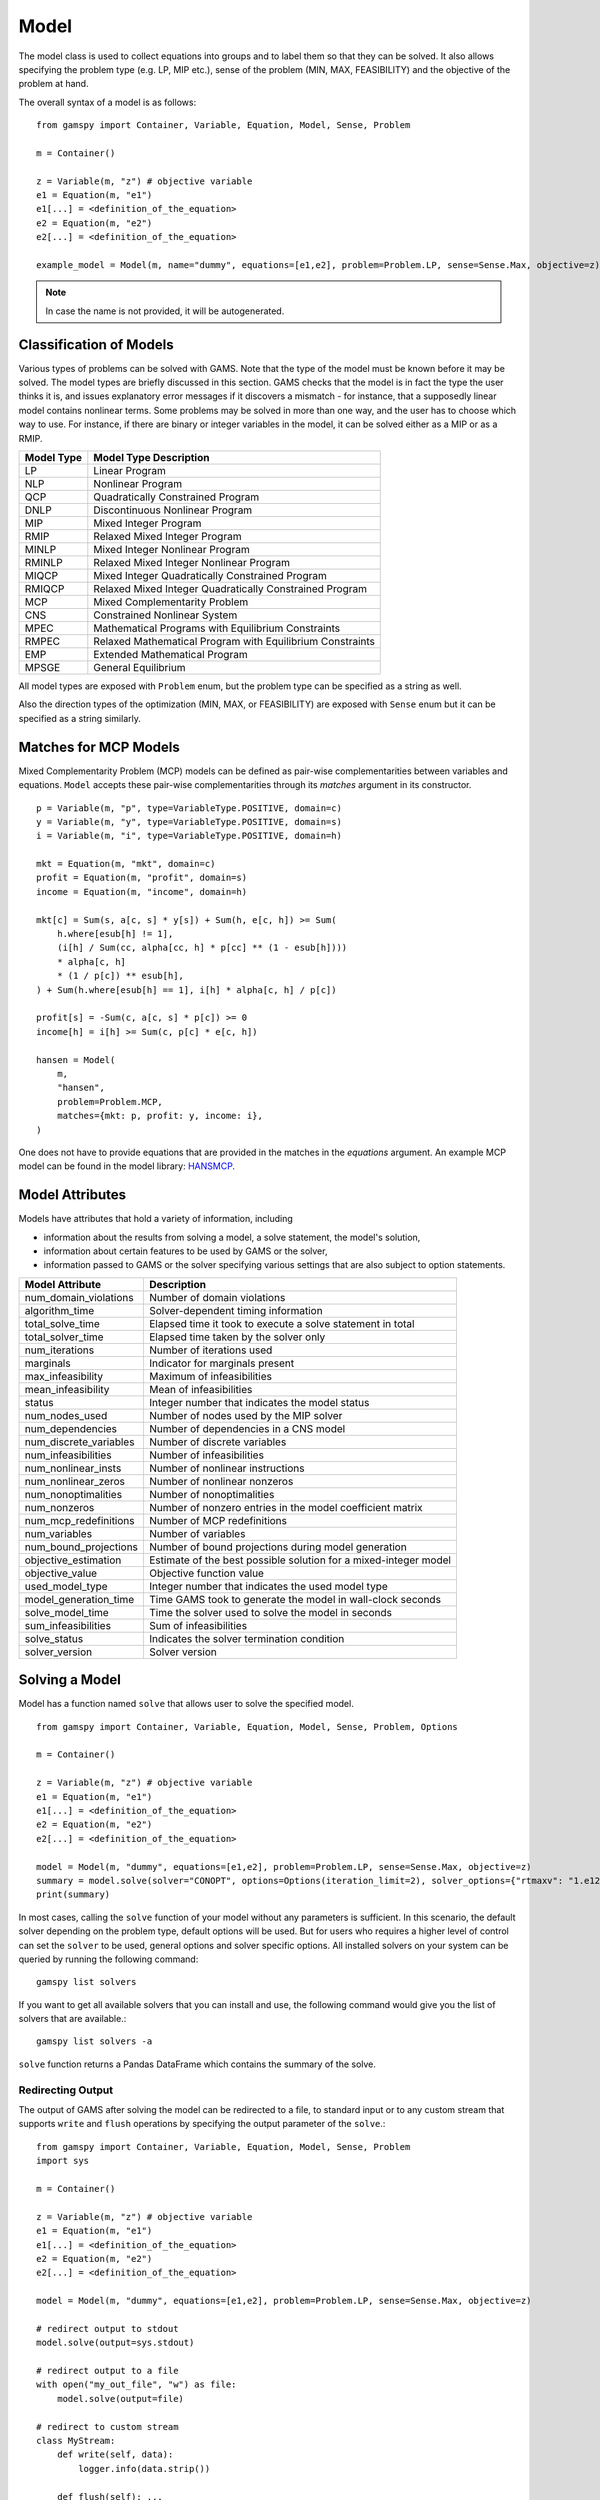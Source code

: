 .. _model:

.. meta::
   :description: Documentation of GAMSPy Model (gamspy.Model)
   :keywords: Model, solve, GAMSPy, gamspy, GAMS, gams, mathematical modeling, sparsity, performance

*****
Model
*****

The model class is used to collect equations into groups and to label them so that they can be solved.
It also allows specifying the problem type (e.g. LP, MIP etc.), sense of the problem (MIN, MAX, FEASIBILITY)
and the objective of the problem at hand.

The overall syntax of a model is as follows: ::

    from gamspy import Container, Variable, Equation, Model, Sense, Problem

    m = Container()
    
    z = Variable(m, "z") # objective variable
    e1 = Equation(m, "e1")
    e1[...] = <definition_of_the_equation>
    e2 = Equation(m, "e2")
    e2[...] = <definition_of_the_equation>
    
    example_model = Model(m, name="dummy", equations=[e1,e2], problem=Problem.LP, sense=Sense.Max, objective=z)

.. note::
    In case the name is not provided, it will be autogenerated.

Classification of Models
========================
Various types of problems can be solved with GAMS. Note that the type of the model must be known before it 
may be solved. The model types are briefly discussed in this section. GAMS checks that the model is in fact 
the type the user thinks it is, and issues explanatory error messages if it discovers a mismatch - for instance, 
that a supposedly linear model contains nonlinear terms. Some problems may be solved in more than one way, and 
the user has to choose which way to use. For instance, if there are binary or integer variables in the model, 
it can be solved either as a MIP or as a RMIP.

========== ==========================================================
Model Type Model Type Description
========== ==========================================================
  LP       Linear Program   
 NLP       Nonlinear Program
 QCP       Quadratically Constrained Program
DNLP       Discontinuous Nonlinear Program
 MIP       Mixed Integer Program
RMIP       Relaxed Mixed Integer Program
MINLP      Mixed Integer Nonlinear Program
RMINLP     Relaxed Mixed Integer Nonlinear Program
MIQCP      Mixed Integer Quadratically Constrained Program
RMIQCP     Relaxed Mixed Integer Quadratically Constrained Program
MCP        Mixed Complementarity Problem
CNS        Constrained Nonlinear System
MPEC       Mathematical Programs with Equilibrium Constraints	
RMPEC      Relaxed Mathematical Program with Equilibrium Constraints
EMP        Extended Mathematical Program
MPSGE      General Equilibrium
========== ==========================================================

All model types are exposed with ``Problem`` enum, but the problem type
can be specified as a string as well.

Also the direction types of the optimization (MIN, MAX, or FEASIBILITY) are
exposed with ``Sense`` enum but it can be specified as a string similarly.

Matches for MCP Models
======================

Mixed Complementarity Problem (MCP) models can be defined as pair-wise complementarities between
variables and equations. ``Model`` accepts these pair-wise complementarities through its `matches`
argument in its constructor. ::

    p = Variable(m, "p", type=VariableType.POSITIVE, domain=c)
    y = Variable(m, "y", type=VariableType.POSITIVE, domain=s)
    i = Variable(m, "i", type=VariableType.POSITIVE, domain=h)

    mkt = Equation(m, "mkt", domain=c)
    profit = Equation(m, "profit", domain=s)
    income = Equation(m, "income", domain=h)

    mkt[c] = Sum(s, a[c, s] * y[s]) + Sum(h, e[c, h]) >= Sum(
        h.where[esub[h] != 1],
        (i[h] / Sum(cc, alpha[cc, h] * p[cc] ** (1 - esub[h])))
        * alpha[c, h]
        * (1 / p[c]) ** esub[h],
    ) + Sum(h.where[esub[h] == 1], i[h] * alpha[c, h] / p[c])

    profit[s] = -Sum(c, a[c, s] * p[c]) >= 0
    income[h] = i[h] >= Sum(c, p[c] * e[c, h])

    hansen = Model(
        m,
        "hansen",
        problem=Problem.MCP,
        matches={mkt: p, profit: y, income: i},
    )

One does not have to provide equations that are provided in the matches in the `equations` argument.
An example MCP model can be found in the model library: `HANSMCP <https://github.com/GAMS-dev/gamspy/blob/master/tests/integration/models/hansmcp.py>`_.


Model Attributes
================

Models have attributes that hold a variety of information, including

* information about the results from solving a model, a solve statement, the model's solution,
* information about certain features to be used by GAMS or the solver,
* information passed to GAMS or the solver specifying various settings that are also subject to option statements.

====================== ===========================
Model Attribute        Description
====================== ===========================
num_domain_violations  Number of domain violations
algorithm_time         Solver-dependent timing information
total_solve_time       Elapsed time it took to execute a solve statement in total
total_solver_time      Elapsed time taken by the solver only
num_iterations         Number of iterations used
marginals              Indicator for marginals present
max_infeasibility      Maximum of infeasibilities
mean_infeasibility     Mean of infeasibilities
status                 Integer number that indicates the model status
num_nodes_used         Number of nodes used by the MIP solver
num_dependencies       Number of dependencies in a CNS model
num_discrete_variables Number of discrete variables
num_infeasibilities    Number of infeasibilities
num_nonlinear_insts    Number of nonlinear instructions
num_nonlinear_zeros    Number of nonlinear nonzeros
num_nonoptimalities    Number of nonoptimalities
num_nonzeros           Number of nonzero entries in the model coefficient matrix
num_mcp_redefinitions  Number of MCP redefinitions
num_variables          Number of variables
num_bound_projections  Number of bound projections during model generation
objective_estimation   Estimate of the best possible solution for a mixed-integer model
objective_value        Objective function value
used_model_type        Integer number that indicates the used model type
model_generation_time  Time GAMS took to generate the model in wall-clock seconds
solve_model_time       Time the solver used to solve the model in seconds
sum_infeasibilities    Sum of infeasibilities
solve_status           Indicates the solver termination condition
solver_version         Solver version
====================== ===========================

Solving a Model
===============

Model has a function named ``solve`` that allows user to solve the specified model. ::

    from gamspy import Container, Variable, Equation, Model, Sense, Problem, Options

    m = Container()
    
    z = Variable(m, "z") # objective variable
    e1 = Equation(m, "e1")
    e1[...] = <definition_of_the_equation>
    e2 = Equation(m, "e2")
    e2[...] = <definition_of_the_equation>
    
    model = Model(m, "dummy", equations=[e1,e2], problem=Problem.LP, sense=Sense.Max, objective=z)
    summary = model.solve(solver="CONOPT", options=Options(iteration_limit=2), solver_options={"rtmaxv": "1.e12"})
    print(summary)

In most cases, calling the ``solve`` function of your model without any parameters is sufficient. 
In this scenario, the default solver depending on the problem type, default options will be used. But for users
who requires a higher level of control can set the ``solver`` to be used, general options and solver
specific options. All installed solvers on your system can be queried by running the following command: ::

    gamspy list solvers

If you want to get all available solvers that you can install and use, the following command would give you
the list of solvers that are available.::

    gamspy list solvers -a

``solve`` function returns a Pandas DataFrame which contains the summary of the solve.  

Redirecting Output
------------------

The output of GAMS after solving the model can be redirected to a file, to standard input or to any 
custom stream that supports ``write`` and ``flush`` operations by specifying the output parameter of 
the ``solve``.::
    
    from gamspy import Container, Variable, Equation, Model, Sense, Problem
    import sys

    m = Container()
    
    z = Variable(m, "z") # objective variable
    e1 = Equation(m, "e1")
    e1[...] = <definition_of_the_equation>
    e2 = Equation(m, "e2")
    e2[...] = <definition_of_the_equation>
    
    model = Model(m, "dummy", equations=[e1,e2], problem=Problem.LP, sense=Sense.Max, objective=z)
    
    # redirect output to stdout
    model.solve(output=sys.stdout)

    # redirect output to a file
    with open("my_out_file", "w") as file:
        model.solve(output=file)

    # redirect to custom stream
    class MyStream:
        def write(self, data):
            logger.info(data.strip())

        def flush(self): ...
    
    my_stream = MySteam()
    model.solve(output=my_stream)

Solving Locally
---------------

Models are solved locally (on your machine) by default. 

Solving with GAMS Engine
------------------------

Synchronous Solve
~~~~~~~~~~~~~~~~~

In order to send your model to be solved to `GAMS Engine <https://www.gams.com/sales/engine_facts/>`_, 
you need to define the configuration of GAMS Engine.
This can be done by importing ``EngineClient`` and creating an instance. Then, the user can pass it to the 
``solve`` method and specify the backend as ``engine``. ::

    from gamspy import Container, Variable, Equation, Model, Sense, Problem, EngineClient

    m = Container()
    
    z = Variable(m, "z") # objective variable
    e1 = Equation(m, "e1")
    e1[...] = <definition_of_the_equation>
    e2 = Equation(m, "e2")
    e2[...] = <definition_of_the_equation>
    
    model = Model(m, "dummy", equations=[e1,e2], problem=Problem.LP, sense=Sense.Max, objective=z)

    client = EngineClient(
        host=os.environ["ENGINE_URL"],
        username=os.environ["ENGINE_USER"],
        password=os.environ["ENGINE_PASSWORD"],
        namespace=os.environ["ENGINE_NAMESPACE"],
    )
    model.solve(solver="CONOPT", backend="engine", client=client)


.. note::

    Extra model file paths that are provided through extra_model_files argument of EngineClient must be
    relative to the working directory. For example, if your working directory is "/foo/bar", your extra
    model file path cannot be "/foo". 

Asynchronous Solve
~~~~~~~~~~~~~~~~~~

If you just want to send your jobs to GAMS Engine without blocking until the results are received,
`is_blocking` parameter can be set to `False` in `EngineClient`.

Tokens of the submitted jobs are stored in `client.tokens` ::

    from gamspy import Container, Variable, Equation, Model, Sense, Problem, EngineClient
    m = Container()
    ...
    ...
    <define_your_model>
    ...
    ...
    client = EngineClient(
        host=os.environ["ENGINE_URL"],
        username=os.environ["ENGINE_USER"],
        password=os.environ["ENGINE_PASSWORD"],
        namespace=os.environ["ENGINE_NAMESPACE"],
    )

    for _ in range(3):
        ...
        ...
        <changes_in_your_model>
        ...
        ...
        model.solve(backend="engine", client=client)

    print(client.tokens) # This prints all tokens for the submitted jobs

The results of the non-blocking jobs can be retrieved later. For example if want to retrieve the results of the 
last submitted job, we can do that following: ::

    token = client.tokens[-1]
    client.job.get_results(token, working_directory="out_dir")

The results would be downloaded to the given working directory. The downloaded gdx file will have the same name with m.gdxOutputPath(). 
Then, if one wants to read the results, they can simply create a new Container and read the results from the downloaded gdx 
file: ::

    gdx_out_path = os.path.join("out_dir", os.path.basename(m.gdxOutputPath()))
    container = Container(load_from=gdx_out_path)
    # or
    container = Container()
    container.read(gdx_out_path)

Solving with NEOS Server
------------------------

Synchronous Solve
~~~~~~~~~~~~~~~~~

In order to send your model to be solved to `NEOS Server <https://neos-server.org/neos/>`_, you need to create a NeosClient.
This can be done by importing ``NeosClient`` and creating an instance. Then, the user can pass it to the 
``solve`` method and specify the backend as ``neos``. ::

    from gamspy import Container, Variable, Equation, Model, Sense, Problem, NeosClient

    m = Container()
    
    z = Variable(m, "z") # objective variable
    e1 = Equation(m, "e1")
    e1[...] = <definition_of_the_equation>
    e2 = Equation(m, "e2")
    e2[...] = <definition_of_the_equation>
    
    model = Model(m, "dummy", equations=[e1,e2], problem=Problem.LP, sense=Sense.Max, objective=z)

    client = NeosClient(
        email=os.environ["NEOS_EMAIL"],
        username=os.environ["NEOS_USER"],
        password=os.environ["NEOS_PASSWORD"],
    )
    model.solve(backend="neos", client=client)

Defining your username and password is optional for NEOS Server backend but it is recommended since
it allows you to investigate your models on `NEOS web client <https://neos-server.org/neos/>`_. The
environment variables can be set in a .env file or with export statements in command line. Example to
run your model on NEOS Server without authentication: ::

    NEOS_EMAIL=<your_email> python <your_script>

If one wants to investigate the results later on NEOS Server web client, they can provide the username
and password in the same way: ::

    NEOS_EMAIL=<your_email> NEOS_USER=<your_username> NEOS_PASSWORD=<your_password> python <your_script>

Alternatively, the output of NEOS can be redirected to a file by specifying the output stream: ::

    model.solve(backend="neos", client=client, output=sys.stdout)

Asynchronous Solve
~~~~~~~~~~~~~~~~~~

If you just want to send your jobs to NEOS server without blocking until the results are received,
`is_blocking` parameter can be set to `False` in `NeosClient`.

All submitted jobs are stored in `client.jobs` in case you want to reach to the job numbers and job passwords
you already sent to the server. ::

    from gamspy import Container, Variable, Equation, Model, Sense, Problem, NeosClient
    m = Container()
    ...
    ...
    <define_your_model>
    ...
    ...
    client = NeosClient(
        email=os.environ["NEOS_EMAIL"],
        username=os.environ["NEOS_USER"],
        password=os.environ["NEOS_PASSWORD"],
    )

    for _ in range(3):
        ...
        ...
        <changes_in_your_model>
        ...
        ...
        model.solve(backend="neos", client=client)

    print(client.jobs) # This prints all job numbers and jon passwords as a list of tuples

The results of the non-blocking jobs can be retrieved later. For example if want to retrieve the results of the 
last submitted job, we can do that following: ::

    job_number, job_password = client.jobs[-1]
    client.get_final_results(job_number, job_password)
    client.download_output(
        job_number, job_password, working_directory="my_out_directory"
    )

The results would be downloaded to the given working directory. The downloaded gdx file will always have the name "output.gdx". 
Then, if one wants to read the results, they can simply create a new Container and read the results from the downloaded gdx 
file: ::

    container = Container(load_from="my_out_directory/output.gdx")
    # or
    container = Container()
    container.read("my_out_directory/output.gdx")


Terms of use for NEOS can be found here: `Terms of use <https://neos-server.org/neos/termofuse.html>`_.

Solve Options
-------------

Solve options can be specified as an :meth:`gamspy.Options` class. For example: ::

    from gamspy import Container, Variable, Equation, Model, Sense, Problem, Options

    m = Container()
    
    ...
    ...
    Definition of your model
    ...
    ...

    model = Model(m, "my_model", equations=m.getEquations(), problem=Problem.LP, sense=Sense.Max, objective=z)
    model.solve(options=Options(iteration_limit=2))



Here is the list of options and their descriptions:

+-----------------------------------+-----------------------------------------------------------------------------------+-------------------------------------------------------------------------------------------+
| Option                            | Description                                                                       | Possible Values                                                                           |
+===================================+===================================================================================+===========================================================================================+
| cns                               | Default cns solver                                                                | Any solver installed in your system that can solve cns                                    |
+-----------------------------------+-----------------------------------------------------------------------------------+-------------------------------------------------------------------------------------------+
| dnlp                              | Default dnlp solver                                                               | Any solver installed in your system that can solve dnlp                                   |
+-----------------------------------+-----------------------------------------------------------------------------------+-------------------------------------------------------------------------------------------+
| emp                               | Default emp solver                                                                | Any solver installed in your system that can solve emp                                    |
+-----------------------------------+-----------------------------------------------------------------------------------+-------------------------------------------------------------------------------------------+
| lp                                | Default lp solver                                                                 | Any solver installed in your system that can solve lp                                     |
+-----------------------------------+-----------------------------------------------------------------------------------+-------------------------------------------------------------------------------------------+
| mcp                               | Default mcp solver                                                                | Any solver installed in your system that can solve mcp                                    |
+-----------------------------------+-----------------------------------------------------------------------------------+-------------------------------------------------------------------------------------------+
| minlp                             | Default minlp solver                                                              | Any solver installed in your system that can solve minlp                                  |
+-----------------------------------+-----------------------------------------------------------------------------------+-------------------------------------------------------------------------------------------+
| mip                               | Default mip solver                                                                | Any solver installed in your system that can solve mip                                    |
+-----------------------------------+-----------------------------------------------------------------------------------+-------------------------------------------------------------------------------------------+
| miqcp                             | Default miqcp solver                                                              | Any solver installed in your system that can solve miqcp                                  |
+-----------------------------------+-----------------------------------------------------------------------------------+-------------------------------------------------------------------------------------------+
| mpec                              | Default mpec solver                                                               | Any solver installed in your system that can solve mpec                                   |
+-----------------------------------+-----------------------------------------------------------------------------------+-------------------------------------------------------------------------------------------+
| nlp                               | Default nlp solver                                                                | Any solver installed in your system that can solve nlp                                    |
+-----------------------------------+-----------------------------------------------------------------------------------+-------------------------------------------------------------------------------------------+
| qcp                               | Default qcp solver                                                                | Any solver installed in your system that can solve qcp                                    |
+-----------------------------------+-----------------------------------------------------------------------------------+-------------------------------------------------------------------------------------------+
| rminlp                            | Default rminlp solver                                                             |                                                                                           |
+-----------------------------------+-----------------------------------------------------------------------------------+-------------------------------------------------------------------------------------------+
| rmip                              | Default rmip solver                                                               | Any solver installed in your system that can solve rmip                                   |
+-----------------------------------+-----------------------------------------------------------------------------------+-------------------------------------------------------------------------------------------+
| rmiqcp                            | Default rmiqcp solver                                                             |                                                                                           |
+-----------------------------------+-----------------------------------------------------------------------------------+-------------------------------------------------------------------------------------------+
| rmpec                             | Default rmpec solver                                                              | Any solver installed in your system that can solve rmpec                                  |
+-----------------------------------+-----------------------------------------------------------------------------------+-------------------------------------------------------------------------------------------+
| allow_suffix_in_equation          | Allow variables with suffixes in model algebra                                    | bool                                                                                      |
+-----------------------------------+-----------------------------------------------------------------------------------+-------------------------------------------------------------------------------------------+
| allow_suffix_in_limited_variables | Allow domain limited variables with suffixes in model                             | bool                                                                                      |
+-----------------------------------+-----------------------------------------------------------------------------------+-------------------------------------------------------------------------------------------+
| basis_detection_threshold         | Basis detection threshold                                                         | float                                                                                     |
+-----------------------------------+-----------------------------------------------------------------------------------+-------------------------------------------------------------------------------------------+
| compile_error_limit               | Compile time error limit                                                          | int                                                                                       |
+-----------------------------------+-----------------------------------------------------------------------------------+-------------------------------------------------------------------------------------------+
| domain_violation_limit            | Domain violation limit solver default                                             | int                                                                                       |
+-----------------------------------+-----------------------------------------------------------------------------------+-------------------------------------------------------------------------------------------+
| job_time_limit                    | Elapsed time limit in seconds                                                     | float                                                                                     |
+-----------------------------------+-----------------------------------------------------------------------------------+-------------------------------------------------------------------------------------------+
| job_heap_limit                    | Maximum Heap size allowed in MB                                                   | float                                                                                     |
+-----------------------------------+-----------------------------------------------------------------------------------+-------------------------------------------------------------------------------------------+
| hold_fixed_variables              | Treat fixed variables as constants                                                | bool                                                                                      |
+-----------------------------------+-----------------------------------------------------------------------------------+-------------------------------------------------------------------------------------------+
| integer_variable_upper_bound      | Set mode for default upper bounds on integer variables                            | 0: Set to +INF                                                                            |
|                                   |                                                                                   |                                                                                           |          
|                                   |                                                                                   | 1: Set to 100.                                                                            |
|                                   |                                                                                   |                                                                                           |
|                                   |                                                                                   | 2: Set to 100 and write to the log if the level > 100                                     |
|                                   |                                                                                   |                                                                                           |
|                                   |                                                                                   | 3: Same as 2 but issues an error if the level > 100                                       |
+-----------------------------------+-----------------------------------------------------------------------------------+-------------------------------------------------------------------------------------------+
| iteration_limit                   | Iteration limit of solver                                                         | int                                                                                       |
+-----------------------------------+-----------------------------------------------------------------------------------+-------------------------------------------------------------------------------------------+
| keep_temporary_files              | Controls keeping or deletion of process directory and scratch files               | bool                                                                                      |
+-----------------------------------+-----------------------------------------------------------------------------------+-------------------------------------------------------------------------------------------+
| license                           | Use alternative license file                                                      | Path to the alternative license                                                           |
+-----------------------------------+-----------------------------------------------------------------------------------+-------------------------------------------------------------------------------------------+
| listing_file                      | Listing file name                                                                 | Name of the listing file                                                                  |
+-----------------------------------+-----------------------------------------------------------------------------------+-------------------------------------------------------------------------------------------+
| log_file                          | Log file name                                                                     | Name of the log file                                                                      |
+-----------------------------------+-----------------------------------------------------------------------------------+-------------------------------------------------------------------------------------------+
| variable_listing_limit            | Maximum number of columns listed in one variable block                            | int                                                                                       |
+-----------------------------------+-----------------------------------------------------------------------------------+-------------------------------------------------------------------------------------------+
| equation_listing_limit            | Maximum number of rows listed in one equation block                               | int                                                                                       |
+-----------------------------------+-----------------------------------------------------------------------------------+-------------------------------------------------------------------------------------------+
| node_limit                        | Node limit in branch and bound tree                                               | int                                                                                       |
+-----------------------------------+-----------------------------------------------------------------------------------+-------------------------------------------------------------------------------------------+
| absolute_optimality_gap           | Absolute Optimality criterion solver default                                      | float                                                                                     |
+-----------------------------------+-----------------------------------------------------------------------------------+-------------------------------------------------------------------------------------------+
| relative_optimality_gap           | Relative Optimality criterion solver default                                      | float                                                                                     |
+-----------------------------------+-----------------------------------------------------------------------------------+-------------------------------------------------------------------------------------------+
| memory_tick_interval              | Wait interval between memory monitor checks: ticks = milliseconds                 | float                                                                                     |
+-----------------------------------+-----------------------------------------------------------------------------------+-------------------------------------------------------------------------------------------+
| monitor_process_tree_memory       | Monitor the memory used by the GAMS process tree                                  | bool                                                                                      |
+-----------------------------------+-----------------------------------------------------------------------------------+-------------------------------------------------------------------------------------------+
| profile                           | Execution profiling                                                               | 0: No profiling                                                                           |
|                                   |                                                                                   |                                                                                           |
|                                   |                                                                                   | 1: Minimum profiling                                                                      |
|                                   |                                                                                   |                                                                                           |
|                                   |                                                                                   | 2: Profiling depth for nested control structures                                          |
+-----------------------------------+-----------------------------------------------------------------------------------+-------------------------------------------------------------------------------------------+
| profile_file                      | Write profile information to this file                                            | str                                                                                       |
+-----------------------------------+-----------------------------------------------------------------------------------+-------------------------------------------------------------------------------------------+
| profile_tolerance                 | Minimum time a statement must use to appear in profile generated output           | float                                                                                     |
+-----------------------------------+-----------------------------------------------------------------------------------+-------------------------------------------------------------------------------------------+
| reference_file                    | Symbol reference file                                                             | str                                                                                       |
+-----------------------------------+-----------------------------------------------------------------------------------+-------------------------------------------------------------------------------------------+
| time_limit                        | Wall-clock time limit for solver                                                  | float                                                                                     |
+-----------------------------------+-----------------------------------------------------------------------------------+-------------------------------------------------------------------------------------------+
| savepoint                         | Save solver point in GDX file                                                     | 0: No point GDX file is to be saved                                                       |
|                                   |                                                                                   |                                                                                           |
|                                   |                                                                                   | 1: A point GDX file from the last solve is to be saved                                    |
|                                   |                                                                                   |                                                                                           |
|                                   |                                                                                   | 2: A point GDX file from every solve is to be saved                                       |
|                                   |                                                                                   |                                                                                           |
|                                   |                                                                                   | 3: A point GDX file from the last solve is to be saved                                    |
|                                   |                                                                                   |                                                                                           |
|                                   |                                                                                   | 4: A point GDX file from every solve is to be saved                                       |
+-----------------------------------+-----------------------------------------------------------------------------------+-------------------------------------------------------------------------------------------+
| seed                              | Random number seed                                                                | int                                                                                       |
+-----------------------------------+-----------------------------------------------------------------------------------+-------------------------------------------------------------------------------------------+
| report_solution                   | Solution report print option                                                      | 0: Remove solution listings following solves                                              |
|                                   |                                                                                   |                                                                                           |
|                                   |                                                                                   | 1: Include solution listings following solves                                             |
|                                   |                                                                                   |                                                                                           |
|                                   |                                                                                   | 2: Suppress all solution information                                                      |
+-----------------------------------+-----------------------------------------------------------------------------------+-------------------------------------------------------------------------------------------+
| show_os_memory                    |                                                                                   | 0: Show memory reported by internal accounting                                            |
|                                   |                                                                                   |                                                                                           |
|                                   |                                                                                   | 1: Show resident set size reported by operating system                                    |
|                                   |                                                                                   |                                                                                           |
|                                   |                                                                                   | 2: Show virtual set size reported by operating system                                     |
+-----------------------------------+-----------------------------------------------------------------------------------+-------------------------------------------------------------------------------------------+
| solver_link_type                  | Solver link option                                                                | See `GAMS documentation <https://gams.com/latest/docs/UG_GamsCall.html#GAMSAOsolvelink>`_ |
|                                   |                                                                                   |                                                                                           |
+-----------------------------------+-----------------------------------------------------------------------------------+-------------------------------------------------------------------------------------------+
| multi_solve_strategy              | Multiple solve management                                                         | "replace" | "merge" | "clear"                                                             |
+-----------------------------------+-----------------------------------------------------------------------------------+-------------------------------------------------------------------------------------------+
| step_summary                      | Summary of computing resources used by job steps                                  | bool                                                                                      |
+-----------------------------------+-----------------------------------------------------------------------------------+-------------------------------------------------------------------------------------------+
| suppress_compiler_listing         | Compiler listing option                                                           | bool                                                                                      |
+-----------------------------------+-----------------------------------------------------------------------------------+-------------------------------------------------------------------------------------------+
| report_solver_status              | Solver Status file reporting option                                               | bool                                                                                      |
+-----------------------------------+-----------------------------------------------------------------------------------+-------------------------------------------------------------------------------------------+
| threads                           | Number of threads to be used by a solver                                          | int                                                                                       |
+-----------------------------------+-----------------------------------------------------------------------------------+-------------------------------------------------------------------------------------------+
| trace_file                        | Trace file name                                                                   | Name of the trace file                                                                    |
+-----------------------------------+-----------------------------------------------------------------------------------+-------------------------------------------------------------------------------------------+
| trace_level                       | Modelstat/Solvestat threshold used in conjunction with action=GT                  | int                                                                                       |
+-----------------------------------+-----------------------------------------------------------------------------------+-------------------------------------------------------------------------------------------+
| trace_file_format                 | Trace file format option                                                          | 0: Solver and GAMS step trace                                                             |
|                                   |                                                                                   |                                                                                           |
|                                   |                                                                                   | 1: Solver and GAMS exit trace                                                             |
|                                   |                                                                                   |                                                                                           |
|                                   |                                                                                   | 2: Solver trace only                                                                      |
|                                   |                                                                                   |                                                                                           |
|                                   |                                                                                   | 3: Trace only in format used for GAMS performance world                                   |
|                                   |                                                                                   |                                                                                           |
|                                   |                                                                                   | 5: Gams exit trace with all available trace fields                                        |
+-----------------------------------+-----------------------------------------------------------------------------------+-------------------------------------------------------------------------------------------+
| write_listing_file                | Controls listing file creation                                                    | bool                                                                                      |
+-----------------------------------+-----------------------------------------------------------------------------------+-------------------------------------------------------------------------------------------+
| zero_rounding_threshold           | The results of certain operations will be set to zero if abs(result) LE ZeroRes   | float                                                                                     |
+-----------------------------------+-----------------------------------------------------------------------------------+-------------------------------------------------------------------------------------------+
| report_underflow                  | Report underflow as a warning when abs(results) LE ZeroRes and result set to zero | bool                                                                                      |
+-----------------------------------+-----------------------------------------------------------------------------------+-------------------------------------------------------------------------------------------+

Solver Options
--------------

In addition to solve options, user can specify solver options to be used by the solver as a dictionary.::
    
    from gamspy import Container, Variable, Equation, Model, Sense, Problem

    m = Container()
    
    ...
    ...
    Definition of your model
    ...
    ...

    model = Model(m, "my_model", equations=m.getEquations(), problem=Problem.LP, sense=Sense.Max, objective=z)
    model.solve(solver="CONOPT", solver_options={"rtmaxv": "1.e12"})

    
For all possible solver options, please check the corresponding `solver manual <https://www.gams.com/latest/docs/S_MAIN.html>`_

Exporting Model To Latex
------------------------
GAMSPy models can be exported to a .tex file in a LaTex format by using :meth:`toLatex <gamspy.Model.toLatex>` function of the model.
The generated .tex file can automatically be compiled into a PDF file by using ``pdflatex`` ::

    from gamspy import Container, Variable, Equation, Model, Sense, Problem

    m = Container()
    
    ...
    ...
    Definition of your model
    ...
    ...

    model = Model(m, "my_model", equations=m.getEquations(), problem=Problem.LP, sense=Sense.Max, objective=z)
    model.toLatex(path=<latex_path>, generate_pdf=True)

.. note::
    In order to generate a pdf file from tex file, one has to install pdflatex to their system and add it to the path.